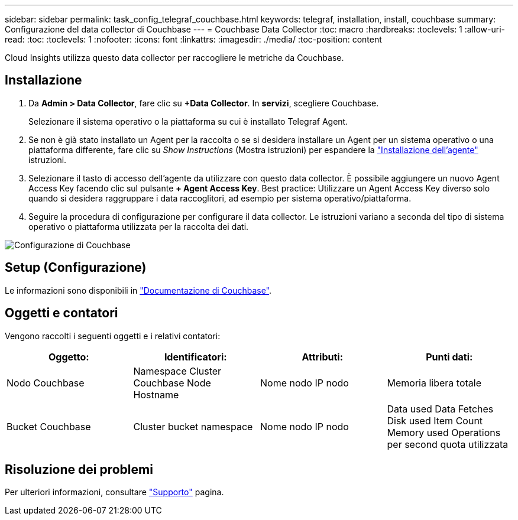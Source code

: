 ---
sidebar: sidebar 
permalink: task_config_telegraf_couchbase.html 
keywords: telegraf, installation, install, couchbase 
summary: Configurazione del data collector di Couchbase 
---
= Couchbase Data Collector
:toc: macro
:hardbreaks:
:toclevels: 1
:allow-uri-read: 
:toc: 
:toclevels: 1
:nofooter: 
:icons: font
:linkattrs: 
:imagesdir: ./media/
:toc-position: content


[role="lead"]
Cloud Insights utilizza questo data collector per raccogliere le metriche da Couchbase.



== Installazione

. Da *Admin > Data Collector*, fare clic su *+Data Collector*. In *servizi*, scegliere Couchbase.
+
Selezionare il sistema operativo o la piattaforma su cui è installato Telegraf Agent.

. Se non è già stato installato un Agent per la raccolta o se si desidera installare un Agent per un sistema operativo o una piattaforma differente, fare clic su _Show Instructions_ (Mostra istruzioni) per espandere la link:task_config_telegraf_agent.html["Installazione dell'agente"] istruzioni.
. Selezionare il tasto di accesso dell'agente da utilizzare con questo data collector. È possibile aggiungere un nuovo Agent Access Key facendo clic sul pulsante *+ Agent Access Key*. Best practice: Utilizzare un Agent Access Key diverso solo quando si desidera raggruppare i data raccoglitori, ad esempio per sistema operativo/piattaforma.
. Seguire la procedura di configurazione per configurare il data collector. Le istruzioni variano a seconda del tipo di sistema operativo o piattaforma utilizzata per la raccolta dei dati.


image:CouchbaseDCConfigWindows.png["Configurazione di Couchbase"]



== Setup (Configurazione)

Le informazioni sono disponibili in link:https://docs.couchbase.com/home/index.html["Documentazione di Couchbase"].



== Oggetti e contatori

Vengono raccolti i seguenti oggetti e i relativi contatori:

[cols="<.<,<.<,<.<,<.<"]
|===
| Oggetto: | Identificatori: | Attributi: | Punti dati: 


| Nodo Couchbase | Namespace Cluster Couchbase Node Hostname | Nome nodo IP nodo | Memoria libera totale 


| Bucket Couchbase | Cluster bucket namespace | Nome nodo IP nodo | Data used Data Fetches Disk used Item Count Memory used Operations per second quota utilizzata 
|===


== Risoluzione dei problemi

Per ulteriori informazioni, consultare link:concept_requesting_support.html["Supporto"] pagina.
